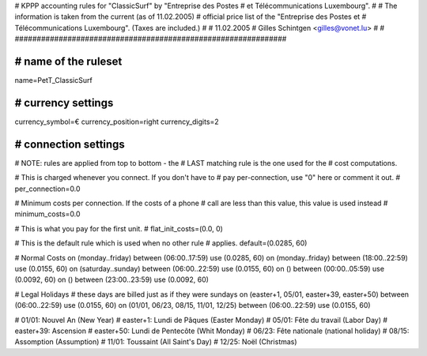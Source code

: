 ################################################################
#
# KPPP accounting rules for "ClassicSurf" by "Entreprise des Postes
# et Télécommunications Luxembourg".
#
# The information is taken from the current (as of 11.02.2005)
# official price list of the "Entreprise des Postes et
# Télécommunications Luxembourg". (Taxes are included.)
#
# 11.02.2005
# Gilles Schintgen <gilles@vonet.lu>
#
# ##############################################################

################################################################
# name of the ruleset
################################################################
name=PetT_ClassicSurf

################################################################
# currency settings
################################################################
currency_symbol=€
currency_position=right
currency_digits=2

################################################################
# connection settings
################################################################

# NOTE: rules are applied from top to bottom - the
#       LAST matching rule is the one used for the
#       cost computations.

# This is charged whenever you connect. If you don't have to
# pay per-connection, use "0" here or comment it out.
# per_connection=0.0

# Minimum costs per connection. If the costs of a phone
# call are less than this value, this value is used instead
# minimum_costs=0.0

# This is what you pay for the first unit.
# flat_init_costs=(0.0, 0)

# This is the default rule which is used when no other rule
# applies.
default=(0.0285, 60)

# Normal Costs
on (monday..friday) between (06:00..17:59) use (0.0285, 60)
on (monday..friday) between (18:00..22:59) use (0.0155, 60)
on (saturday..sunday) between (06:00..22:59) use (0.0155, 60)
on () between (00:00..05:59) use (0.0092, 60)
on () between (23:00..23:59) use (0.0092, 60)

# Legal Holidays
# these days are billed just as if they were sundays
on (easter+1, 05/01, easter+39, easter+50) between (06:00..22:59) use (0.0155, 60)
on (01/01, 06/23, 08/15, 11/01, 12/25) between (06:00..22:59) use (0.0155, 60)

# 01/01:     Nouvel An (New Year)
# easter+1:  Lundi de Pâques (Easter Monday)
# 05/01:     Fête du travail (Labor Day)
# easter+39: Ascension
# easter+50: Lundi de Pentecôte (Whit Monday)
# 06/23:     Fête nationale (national holiday)
# 08/15:     Assomption (Assumption)
# 11/01:     Toussaint (All Saint's Day)
# 12/25:     Noël (Christmas)
